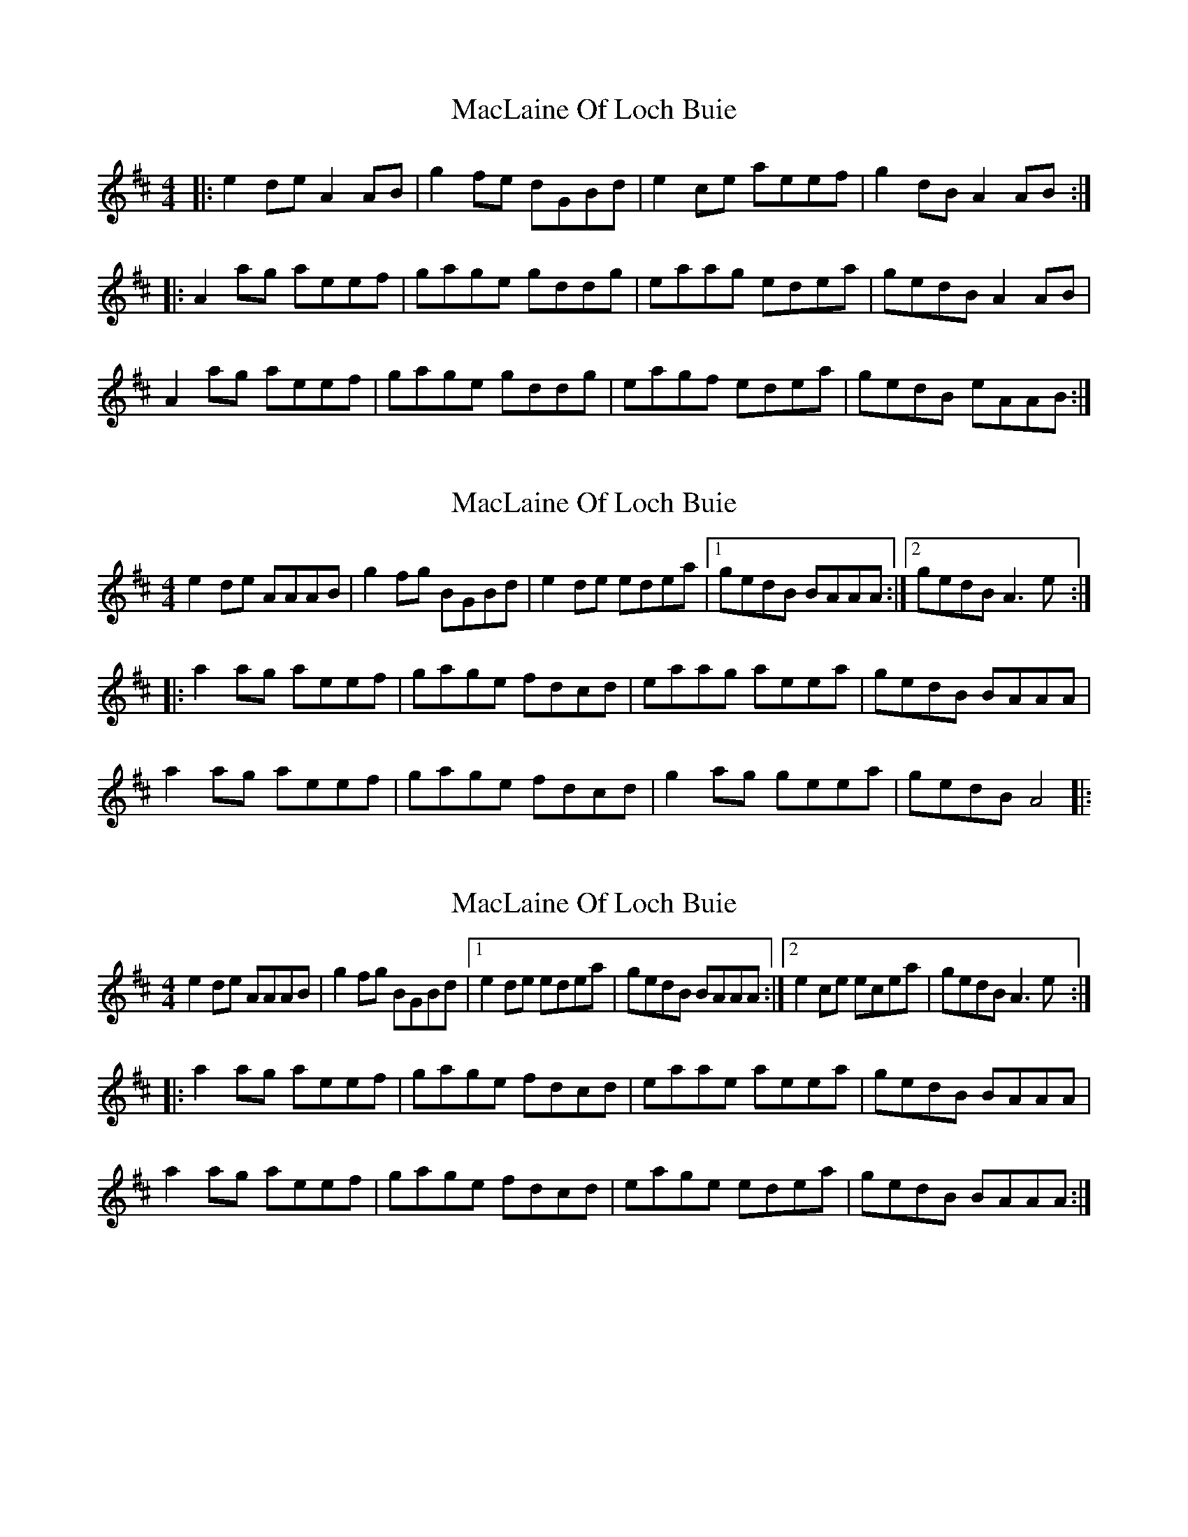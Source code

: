X: 1
T: MacLaine Of Loch Buie
Z: errik
S: https://thesession.org/tunes/6094#setting6094
R: reel
M: 4/4
L: 1/8
K: Amix
|:e2 de A2 AB|g2 fe dGBd|e2 ce aeef|g2 dB A2 AB:|
|:A2 ag aeef|gage gddg|eaag edea|gedB A2 AB|
A2 ag aeef|gage gddg|eagf edea|gedB eAAB:|
X: 2
T: MacLaine Of Loch Buie
Z: Kenny
S: https://thesession.org/tunes/6094#setting17976
R: reel
M: 4/4
L: 1/8
K: Amix
e2 de AAAB | g2 fg BGBd | e2 de edea |1gedB BAAA :|2gedB A3 e :||: a2 ag aeef | gage fdcd | eaag aeea | gedB BAAA |a2 ag aeef | gage fdcd | g2 ag geea | gedB A4 |:
X: 3
T: MacLaine Of Loch Buie
Z: tomwalwyn
S: https://thesession.org/tunes/6094#setting17977
R: reel
M: 4/4
L: 1/8
K: Amix
e2 de AAAB | g2 fg BGBd |1e2 de edea |gedB BAAA :|2e2 ce ecea | gedB A3 e :||: a2 ag aeef | gage fdcd | eaae aeea | gedB BAAA |a2 ag aeef | gage fdcd | eage edea|gedB BAAA:|
X: 4
T: MacLaine Of Loch Buie
Z: Solidmahog
S: https://thesession.org/tunes/6094#setting17978
R: reel
M: 4/4
L: 1/8
K: Amix
e2 de A3B | g2 fg BGBd | e2 de edea |[1gedB BAA2 :|[2gedB A3 e ||a2 ag aeef | gage fdcd | eaag aeea | gedB BAA2 | a2 ag aeef | gage fdcd | g2 ag geea | [1 gedB A3a :| [2 gedB A4 ||
X: 5
T: MacLaine Of Loch Buie
Z: JACKB
S: https://thesession.org/tunes/6094#setting25263
R: reel
M: 4/4
L: 1/8
K: Amix
|:e2 de A3B | g2 fg BGBd | e2 de edea |gedB BAA2 |
e2 de A3B | g2 fg BGBd | e2 de edea |gedB A3 e ||
|:a3g aeef | gage fdcd | eaag aeea | gedB BAA2 |
a3g aeef | gage fdcd |g2 ag geea | [1 gedB A3a :| [2 gedB A4 ||
